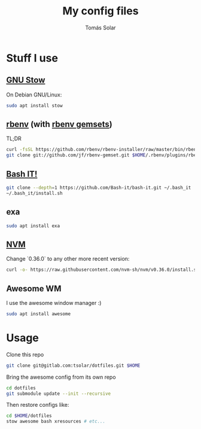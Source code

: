 #+TITLE: My config files
#+AUTHOR: Tomás Solar
#+OPTIONS: toc:nil

* Stuff I use
** [[https://www.gnu.org/software/stow/manual/stow.html][GNU Stow]]
On Debian GNU/Linux:
#+BEGIN_SRC bash
sudo apt install stow
#+END_SRC
** [[https://github.com/rbenv/rbenv][rbenv]] (with [[https://github.com/jf/rbenv-gemset][rbenv gemsets]])

TL;DR
#+BEGIN_SRC bash
curl -fsSL https://github.com/rbenv/rbenv-installer/raw/master/bin/rbenv-installer | bash
git clone git://github.com/jf/rbenv-gemset.git $HOME/.rbenv/plugins/rbenv-gemset
#+END_SRC

** [[https://github.com/Bash-it/bash-it][Bash IT!]]

#+BEGIN_SRC bash
git clone --depth=1 https://github.com/Bash-it/bash-it.git ~/.bash_it
~/.bash_it/install.sh
#+END_SRC
** exa
#+BEGIN_SRC bash
sudo apt install exa
#+END_SRC

** [[https://github.com/nvm-sh/nvm][NVM]]

Change `0.36.0` to any other more recent version:
#+BEGIN_SRC bash
curl -o- https://raw.githubusercontent.com/nvm-sh/nvm/v0.36.0/install.sh | bash
#+END_SRC

** Awesome WM

I use the awesome window manager :)
#+BEGIN_SRC bash
sudo apt install awesome
#+END_SRC

* Usage
Clone this repo
#+BEGIN_SRC bash
git clone git@gitlab.com:tsolar/dotfiles.git $HOME
#+END_SRC

Bring the awesome config from its own repo
#+BEGIN_SRC bash
cd dotfiles
git submodule update --init --recursive
#+END_SRC

Then restore configs like:
#+BEGIN_SRC bash
cd $HOME/dotfiles
stow awesome bash xresources # etc...
#+END_SRC
